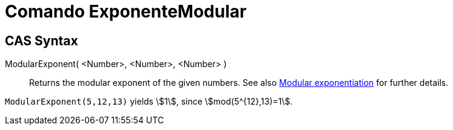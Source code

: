 = Comando ExponenteModular
:page-revisar: urgente
:page-en: commands/ModularExponent
ifdef::env-github[:imagesdir: /en/modules/ROOT/assets/images]

== CAS Syntax

ModularExponent( <Number>, <Number>, <Number> )::
  Returns the modular exponent of the given numbers.
  See also https://en.wikipedia.org/wiki/Modular_exponentiation[Modular exponentiation] for further details.

[EXAMPLE]
====

`++ModularExponent(5,12,13)++` yields stem:[1], since stem:[mod(5^{12},13)=1].

====
